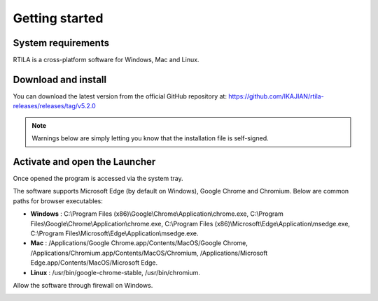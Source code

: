 Getting started
===============

System requirements
-------------------

RTILA is a cross-platform software for Windows, Mac and Linux.

Download and install
--------------------

You can download the latest version from the official GitHub repository
at: https://github.com/IKAJIAN/rtila-releases/releases/tag/v5.2.0

.. image:: ../Images/Screenshot_203.png

.. note::
    Warnings below are simply letting
    you know that the installation file is self-signed.

.. image:: ../Images/Screenshot_204.png

.. image:: ../Images/Screenshot_205.png

.. image:: ../Images/Screenshot_206.png

.. image:: ../Images/Screenshot_207.png

.. image:: ../Images/Screenshot_208.png

.. image:: ../Images/Screenshot_209.png

.. image:: ../Images/Screenshot_210.png

Activate and open the Launcher
------------------------------

.. image:: ../Images/Screenshot_211.png

Once opened the program is accessed via the system tray.

.. image:: ../Images/Screenshot_100.png

.. image:: ../Images/Screenshot_214.png

.. image:: ../Images/Screenshot_215.png

The software supports Microsoft Edge (by default on Windows), Google
Chrome and Chromium. Below are common paths for browser executables:

-  **Windows** : C:\\Program Files
   (x86)\\Google\\Chrome\\Application\\chrome.exe,
   C:\\Program Files\\Google\\Chrome\\Application\\chrome.exe,
   C:\\Program Files
   (x86)\\Microsoft\\Edge\\Application\\msedge.exe,
   C:\\Program Files\\Microsoft\\Edge\\Application\\msedge.exe.
-  **Mac** : /Applications/Google Chrome.app/Contents/MacOS/Google
   Chrome, /Applications/Chromium.app/Contents/MacOS/Chromium,
   /Applications/Microsoft Edge.app/Contents/MacOS/Microsoft Edge.
-  **Linux** : /usr/bin/google-chrome-stable, /usr/bin/chromium.

.. image:: ../Images/Screenshot_101.png

.. image:: ../Images/Screenshot_216.png

Allow the software through firewall on Windows.

.. image:: ../Images/Screenshot_217.png

.. image:: ../Images/Screenshot_218.png